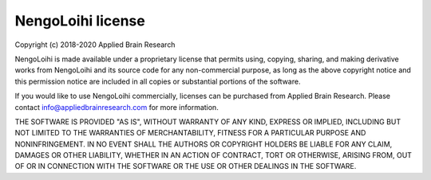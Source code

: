 .. Automatically generated by nengo-bones, do not edit this file directly

******************
NengoLoihi license
******************

Copyright (c) 2018-2020 Applied Brain Research

NengoLoihi is made available under a proprietary license
that permits using, copying, sharing, and making derivative works from
NengoLoihi and its source code for any non-commercial purpose,
as long as the above copyright notice and this permission notice
are included in all copies or substantial portions of the software.

If you would like to use NengoLoihi commercially,
licenses can be purchased from Applied Brain Research.
Please contact info@appliedbrainresearch.com for more information.

THE SOFTWARE IS PROVIDED "AS IS", WITHOUT WARRANTY OF ANY KIND, EXPRESS OR
IMPLIED, INCLUDING BUT NOT LIMITED TO THE WARRANTIES OF MERCHANTABILITY,
FITNESS FOR A PARTICULAR PURPOSE AND NONINFRINGEMENT. IN NO EVENT SHALL THE
AUTHORS OR COPYRIGHT HOLDERS BE LIABLE FOR ANY CLAIM, DAMAGES OR OTHER
LIABILITY, WHETHER IN AN ACTION OF CONTRACT, TORT OR OTHERWISE, ARISING FROM,
OUT OF OR IN CONNECTION WITH THE SOFTWARE OR THE USE OR OTHER DEALINGS IN THE
SOFTWARE.
